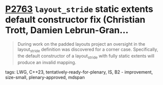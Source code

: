 * [[https://wg21.link/p2763][P2763]] =layout_stride= static extents default constructor fix (Christian Trott, Damien Lebrun-Gran...
:PROPERTIES:
:CUSTOM_ID: p2763-layout_stride-static-extents-default-constructor-fix-christian-trott-damien-lebrun-gran
:END:

#+begin_quote
During work on the padded layouts project an oversight in the layout_stride definition was discovered for a corner case. Specifically, the default constructor of a layout_stride with fully static extents will produce an invalid mapping.
#+end_quote

**** tags: LWG, C++23, tentatively-ready-for-plenary, IS, B2 - improvement, size-small, plenary-approved, mdspan
